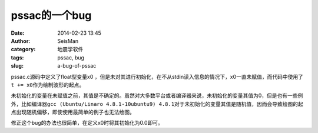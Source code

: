 pssac的一个bug
==============

:date: 2014-02-23 13:45
:author: SeisMan
:category: 地震学软件
:tags: pssac, bug
:slug: a-bug-of-pssac

pssac.c源码中定义了float型变量x0 ，但是未对其进行初始化，在不从stdin读入信息的情况下，x0一直未赋值，而代码中使用了\ ``t += x0``\ 作为绘制波形的起点。

未初始化的变量在未赋值之前，其值是不确定的。虽然对大多数平台或者编译器来说，未初始化的变量其值为0，但是也有一些例外，比如编译器\ ``gcc (Ubuntu/Linaro 4.8.1-10ubuntu9) 4.8.1``\ 对于未初始化的变量其值是随机值，因而会导致绘图的起点出现随机偏移，即使使用最简单的例子也无法绘图。

修正这个bug的办法也很简单，在定义x0时将其初始化为0.0即可。

